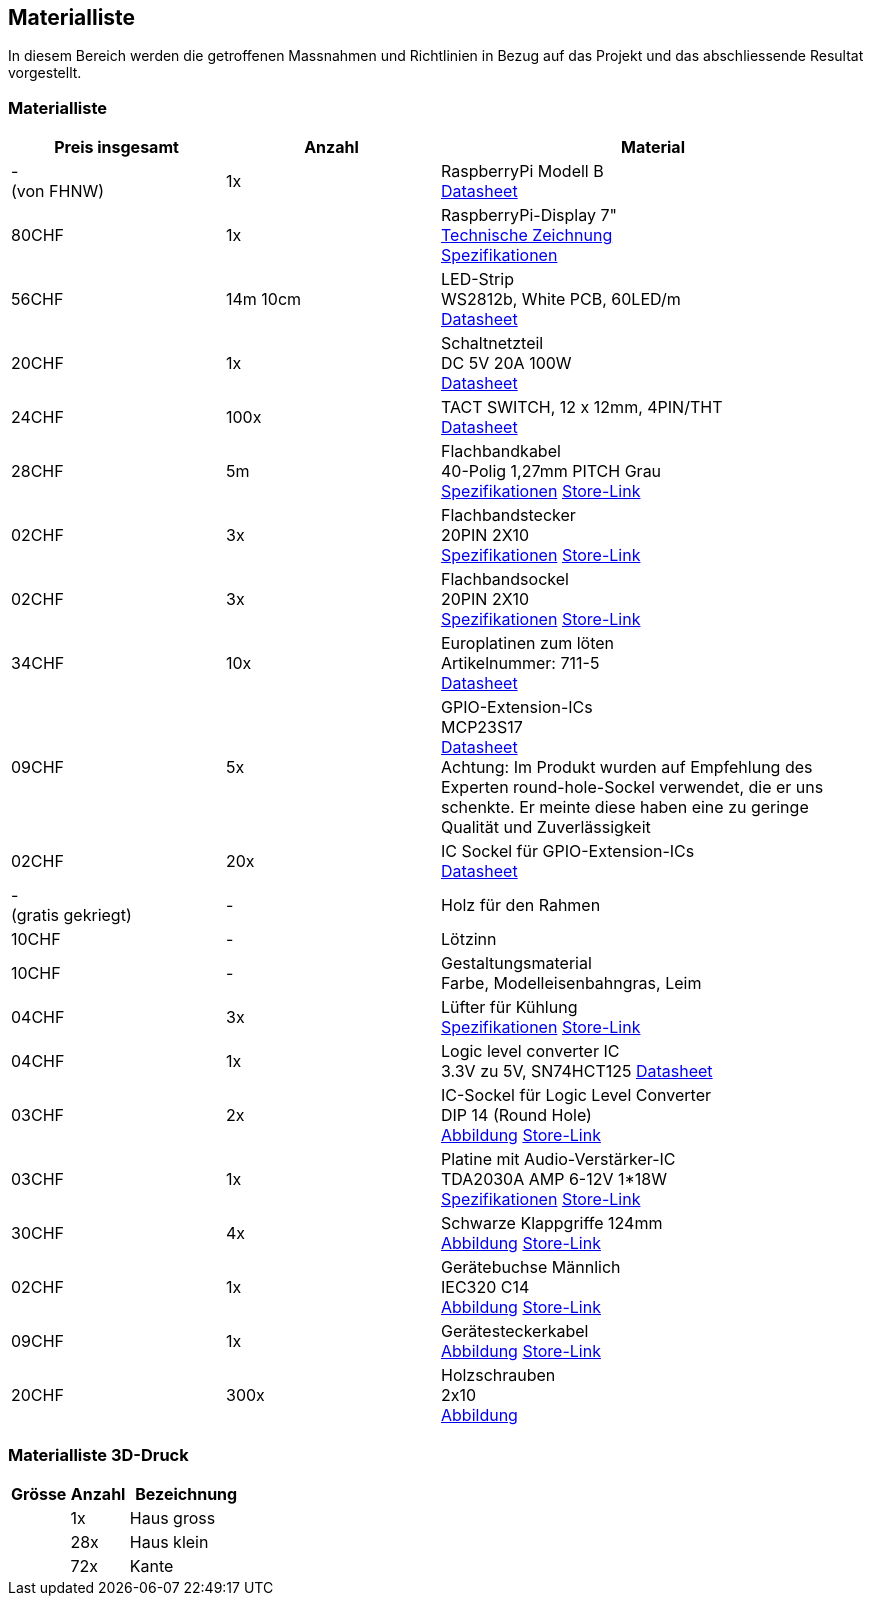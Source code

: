 [[section-solution-strategy]]
== Materialliste

In diesem Bereich werden die getroffenen Massnahmen und Richtlinien in Bezug auf das Projekt und das abschliessende Resultat vorgestellt.

=== Materialliste

[cols="1,1,2" options="header"]
|===
|*Preis insgesamt* |*Anzahl* | *Material*
//Row 0
|-  +
(von FHNW)
|1x
|RaspberryPi Modell B +
//link:https://www.dropbox.com/s/h311kb202zdr0iu/raspberry-pi-4-product-brief.pdf?dl=0[Datasheet]
link:../resources/raspberry-pi-4-product-brief.pdf[Datasheet]

//Row 1
|80CHF
|1x
|RaspberryPi-Display 7" +
//link:https://www.dropbox.com/s/zit6mlaptj78g0j/7-inch-display-mechanical-drawing.pdf?dl=0[Technische Zeichnung] +
//link:https://www.dropbox.com/s/eitilingrnuml3c/7-inch-display-product-brief.pdf?dl=0[Spezifikationen]
link:../resources/7-inch-display-mechanical-drawing.pdf[Technische Zeichnung] +
link:../resources/7-inch-display-product-brief.pdf[Spezifikationen]


//Row 2
|56CHF
|14m 10cm
|LED-Strip +
WS2812b, White PCB, 60LED/m +
//link:https://www.dropbox.com/s/rwvfng9l3smpthl/WS2812B.PDF?dl=0[Datasheet]
link:../resources/WS2812B.PDF[Datasheet]
//Row 3
|20CHF
|1x
|Schaltnetzteil +
DC 5V 20A 100W +
//link:https://www.dropbox.com/s/85towcmibt02q84/SchwarzKlappGriff-AliExpress.pdf?dl=0[Datasheet]
link:../resources/S-100.PDF[Datasheet]
//Row 3
|24CHF
|100x
|TACT SWITCH, 12 x 12mm, 4PIN/THT +
//link:https://www.dropbox.com/s/ciaejwaa9pj6fzz/PHAP5-50VA2A2S2N3_eng_tds.pdf?dl=0[Datasheet]
link:../resources/PHAP5-50VA2A2S2N3_eng_tds.pdf[Datasheet]
//Row 4
|28CHF
|5m
|Flachbandkabel +
40-Polig 1,27mm PITCH Grau +
//link:https://www.dropbox.com/s/g0kdnlyrcie310z/Flachbandkabel-AliExpress.pdf?dl=0[Spezifikationen]
//link:https://de.aliexpress.com/item/1005004314500329.html[Store-Link]
link:../resources/Flachbandkabel-AliExpress.pdf[Spezifikationen]
link:https://de.aliexpress.com/item/1005004314500329.html[Store-Link]

//Row 5
|02CHF
|3x
|Flachbandstecker +
20PIN 2X10 +
//link:https://www.dropbox.com/s/fd90757up8yijgu/FlachbandStecker-AliExpress.pdf?dl=0[Spezifikationen]
//link:https://de.aliexpress.com/item/1005004340849985.html[Store-Link]
link:../resources/FlachbandStecker-AliExpress.pdf[Spezifikationen]
link:https://de.aliexpress.com/item/1005004340849985.html[Store-Link]

//Row 6
|02CHF
|3x
|Flachbandsockel +
20PIN 2X10 +
//link:https://www.dropbox.com/s/opf4kqer3xhq2je/FlachbandSockel-AliExpress.pdf?dl=0[Spezifikationen]
//link:https://de.aliexpress.com/item/1005004266492521.html[Store-Link]
link:../resources/FlachbandSockel-AliExpress.pdf[Spezifikationen]
link:https://de.aliexpress.com/item/1005004266492521.html[Store-Link]

//Row 6
|34CHF
|10x
|Europlatinen zum löten +
Artikelnummer: 711-5 +
//link:https://www.dropbox.com/s/0ih5ivof7717e8x/Laborkarte-711-5.pdf?dl=0[Datasheet]
link:../resources/Laborkarte-711-5.pdf[Datasheet]
//Row 6
|09CHF
|5x
|GPIO-Extension-ICs +
MCP23S17 +
link:../resources/datenblatt-651444-microchip-technology-mcp23s17-esp-schnittstellen-ic-e-a-erweiterungen-por-spi-10-mhz-spdip-28.pdf[Datasheet] +
Achtung: Im Produkt wurden auf Empfehlung des Experten round-hole-Sockel verwendet,
die er uns schenkte. Er meinte diese haben eine zu geringe Qualität und Zuverlässigkeit
//Row 6
|02CHF
|20x
|IC Sockel für GPIO-Extension-ICs +
//link:https://www.dropbox.com/s/ung6endeffecooe/datenblatt-1304137-econ-connect-icfg287-icf287-ic-fassung-rastermass-762-mm-polzahl-num-28-1-st.pdf?dl=0[Datasheet]
link:../resources/datenblatt-1304137-econ-connect-icfg287-icf287-ic-fassung-rastermass-762-mm-polzahl-num-28-1-st.pdf[Datasheet]

//Row 6
|-  +
(gratis gekriegt)
|-
|Holz für den Rahmen
//Row 6
|10CHF
|-
|Lötzinn
//Row 6
|10CHF
|-
|Gestaltungsmaterial +
Farbe, Modelleisenbahngras, Leim
//Row 6
|04CHF
|3x
|Lüfter für Kühlung +
//link:https://www.dropbox.com/s/i2fc5edfouv53y7/LuefterSpecs-AliExpress.pdf?dl=0[Spezifikationen]
//link:https://de.aliexpress.com/item/1005002624496206.html[Store-Link]
link:../resources/LuefterSpecs-AliExpress.pdf[Spezifikationen]
link:https://de.aliexpress.com/item/1005002624496206.html[Store-Link]

//Row 6
|04CHF
|1x
|Logic level converter IC +
3.3V zu 5V, SN74HCT125
//link:https://www.dropbox.com/s/xds745duzoubhpp/sn74hct125.pdf?dl=0[Datasheet]
link:../resources/sn74hct125.pdf[Datasheet]
//Row 6
|03CHF
|2x
|IC-Sockel für Logic Level Converter +
DIP 14 (Round Hole) +
//link:https://www.dropbox.com/s/uu4jfl6bueh419c/SockelDIP14.png?dl=0[Abbildung]
//link:https://de.aliexpress.com/item/4000526447982.html[Store-Link]
link:../resources/SockelDIP14.png[Abbildung]
link:https://de.aliexpress.com/item/4000526447982.html[Store-Link]


//Row 6
|03CHF
|1x
|Platine mit Audio-Verstärker-IC +
TDA2030A AMP 6-12V 1*18W +
//link:https://www.dropbox.com/s/p2t1ks2llswas93/AudioVerstaerker-AliExpress.pdf?dl=0[Spezifikationen]
//link:https://de.aliexpress.com/item/1005004275703235.html[Store-Link]
link:../resources/AudioVerstaerker-AliExpress.pdf[Spezifikationen]
link:https://de.aliexpress.com/item/1005004275703235.html[Store-Link]


|30CHF
|4x
|Schwarze Klappgriffe 124mm +
//link:https://www.dropbox.com/s/6z7liy9ct28k88b/Griff.png?dl=0[Abbildung]
//link:https://de.aliexpress.com/item/1005002110297346.html[Store-Link]
link:../resources/Griff.png[Abbildung]
link:https://de.aliexpress.com/item/1005002110297346.html[Store-Link]


|02CHF
|1x
|Gerätebuchse Männlich +
IEC320 C14 +
//link:https://www.dropbox.com/s/0cpkhhmabf7i007/BuchseBild.jpg?dl=0[Abbildung]
//link:https://de.aliexpress.com/item/33049765696.html[Store-Link]
link:../resources/BuchseBild.jpg[Abbildung]
link:https://de.aliexpress.com/item/33049765696.html[Store-Link]


|09CHF
|1x
|Gerätesteckerkabel +
//link:https://www.dropbox.com/s/yn78z749nc06jxp/KabelBild.jpg?dl=0[Abbildung]
//link:https://de.aliexpress.com/item/4000184379220.html[Store-Link]
link:../resources/KabelBild.jpg[Abbildung]
link:https://de.aliexpress.com/item/4000184379220.html[Store-Link]



|20CHF
|300x
|Holzschrauben +
2x10 +
//link:https://www.dropbox.com/s/in27xoa9jjk8v4e/Schrauben.png?dl=0[Abbildung]
link:../resources/Schrauben.png[Abbildung]
|===

=== Materialliste 3D-Druck

[cols="1,1,2" options="header"]
|===
|*Grösse* |*Anzahl* | *Bezeichnung*
//Row 0
||1x|Haus gross
||28x|Haus klein
||72x|Kante

|===

